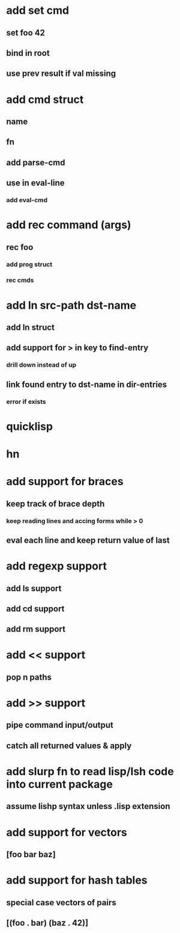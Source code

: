 * add set cmd
** set foo 42
** bind in root
** use prev result if val missing
* add cmd struct
** name
** fn
** add parse-cmd
** use in eval-line
*** add eval-cmd
* add rec command (args)
** rec foo
*** add prog struct
*** rec cmds
* add ln src-path dst-name
** add ln struct
** add support for > in key to find-entry
*** drill down instead of up
** link found entry to dst-name in dir-entries
*** error if exists
* quicklisp
* hn
* add support for braces
** keep track of brace depth
*** keep reading lines and accing forms while > 0
** eval each line and keep return value of last
* add regexp support
** add ls support
** add cd support
** add rm support
* add << support
** pop n paths
* add >> support
** pipe command input/output
** catch all returned values & apply
* add slurp fn to read lisp/lsh code into current package
** assume lishp syntax unless .lisp extension
* add support for vectors
** [foo bar baz]
* add support for hash tables
** special case vectors of pairs
** [(foo . bar) (baz . 42)]
